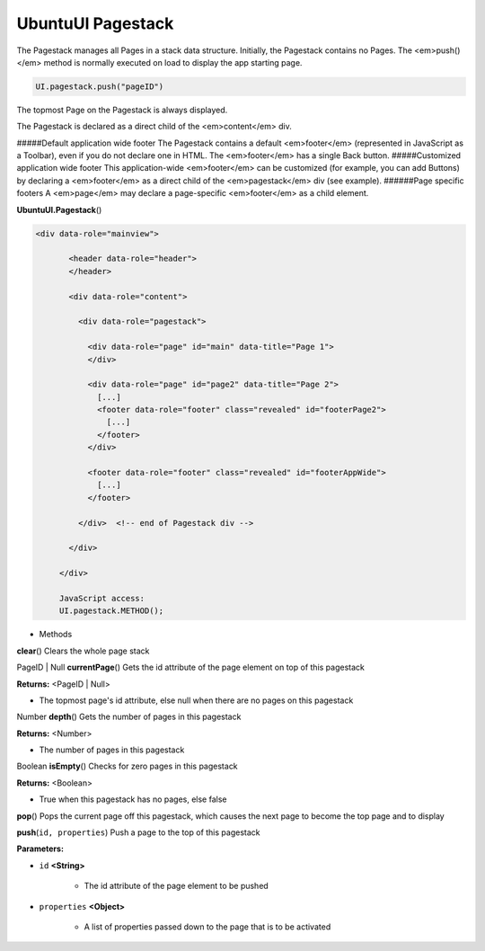 .. _sdk_ubuntuui_pagestack:

UbuntuUI Pagestack
==================


The Pagestack manages all Pages in a stack data structure. Initially, the Pagestack contains no Pages. The <em>push()</em> method is normally executed on load to display the app starting page.

.. code:: html

     UI.pagestack.push("pageID")

The topmost Page on the Pagestack is always displayed.

The Pagestack is declared as a direct child of the <em>content</em> div.

#####Default application wide footer The Pagestack contains a default <em>footer</em> (represented in JavaScript as a Toolbar), even if you do not declare one in HTML. The <em>footer</em> has a single Back button. #####Customized application wide footer This application-wide <em>footer</em> can be customized (for example, you can add Buttons) by declaring a <em>footer</em> as a direct child of the <em>pagestack</em> div (see example). ######Page specific footers A <em>page</em> may declare a page-specific <em>footer</em> as a child element.

**UbuntuUI.Pagestack**\ ()

.. code:: html

    <div data-role="mainview">

           <header data-role="header">
           </header>

           <div data-role="content">

             <div data-role="pagestack">

               <div data-role="page" id="main" data-title="Page 1">
               </div>

               <div data-role="page" id="page2" data-title="Page 2">
                 [...]
                 <footer data-role="footer" class="revealed" id="footerPage2">
                   [...]
                 </footer>
               </div>

               <footer data-role="footer" class="revealed" id="footerAppWide">
                 [...]
               </footer>

             </div>  <!-- end of Pagestack div -->

           </div>

         </div>

         JavaScript access:
         UI.pagestack.METHOD();

-  Methods

**clear**\ ()
Clears the whole page stack

PageID \| Null **currentPage**\ ()
Gets the id attribute of the page element on top of this pagestack

**Returns:** <PageID \| Null>

-  The topmost page's id attribute, else null when there are no pages on this pagestack

Number **depth**\ ()
Gets the number of pages in this pagestack

**Returns:** <Number>

-  The number of pages in this pagestack

Boolean **isEmpty**\ ()
Checks for zero pages in this pagestack

**Returns:** <Boolean>

-  True when this pagestack has no pages, else false

**pop**\ ()
Pops the current page off this pagestack, which causes the next page to become the top page and to display

**push**\ (``id, properties``)
Push a page to the top of this pagestack

**Parameters:**

- ``id`` **<String>**

   -  The id attribute of the page element to be pushed

- ``properties`` **<Object>**

   -  A list of properties passed down to the page that is to be activated

